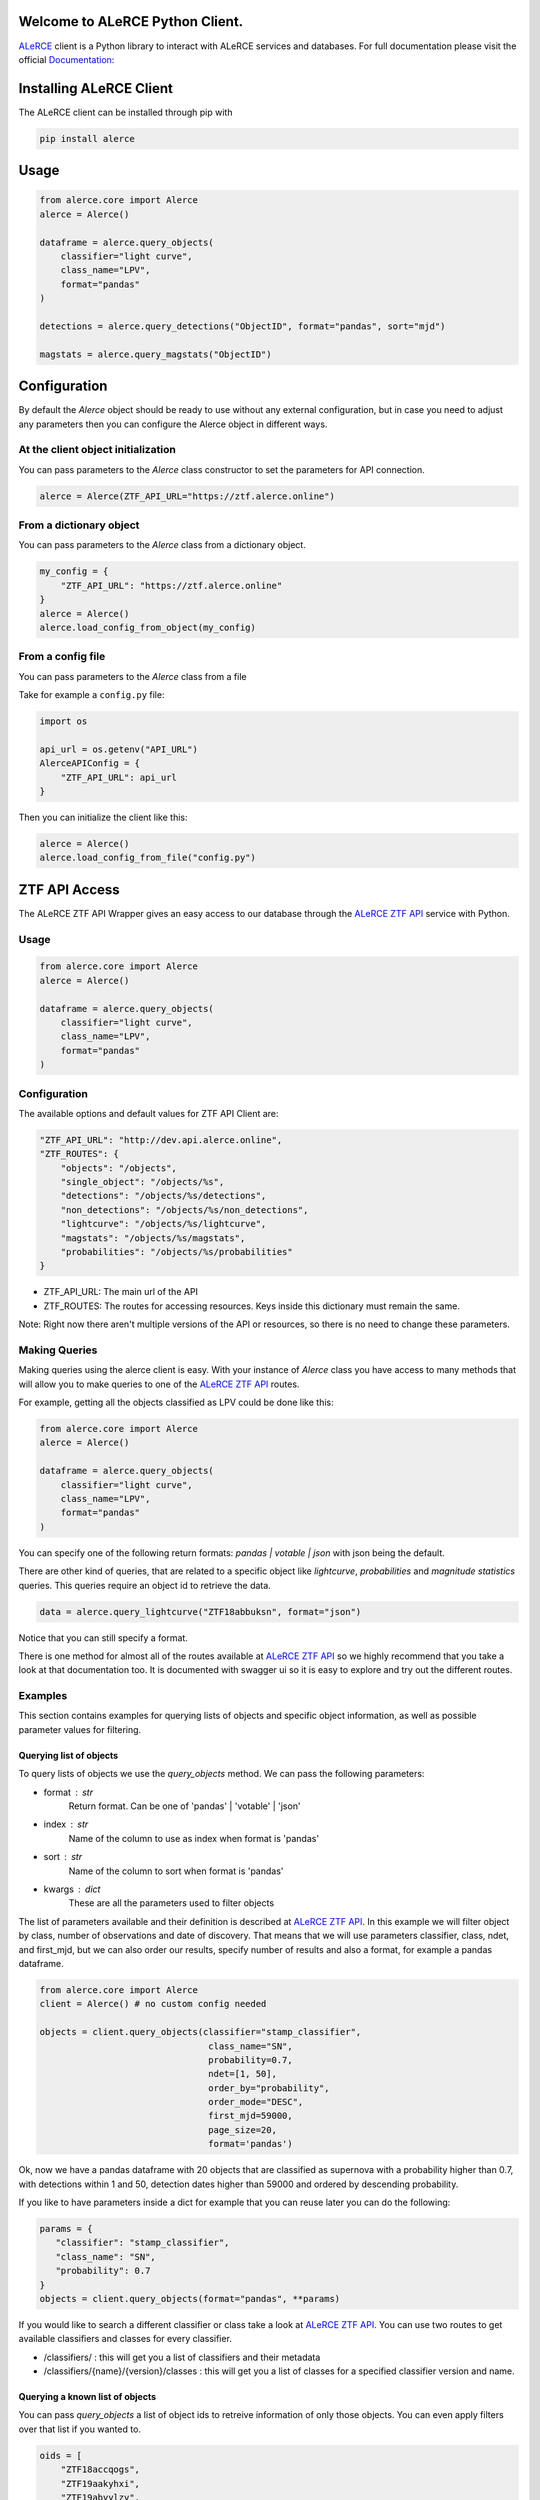 .. image:: https://github.com/alercebroker/alerce_client_new/workflows/Tests/badge.svg
.. image:: https://codecov.io/gh/alercebroker/alerce_client_new/branch/master/graph/badge.svg?token=ZUHW7C308N
  :target: https://codecov.io/gh/alercebroker/alerce_client_new
  

Welcome to ALeRCE Python Client. 
================================================
`ALeRCE <http://alerce.science>`_ client is a Python library to interact with ALeRCE services and databases.
For full documentation please visit the official Documentation_:

.. _Documentation: https://readthedocs.org/projects/alerce-new-python-client/

Installing ALeRCE Client
========================

The ALeRCE client can be installed through pip with

.. code-block:: bash

    pip install alerce

Usage
===========
.. code-block:: python

    from alerce.core import Alerce
    alerce = Alerce()

    dataframe = alerce.query_objects(
        classifier="light curve", 
        class_name="LPV", 
        format="pandas"
    )

    detections = alerce.query_detections("ObjectID", format="pandas", sort="mjd")

    magstats = alerce.query_magstats("ObjectID")

    

Configuration
==============
By default the `Alerce` object should be ready to use without any external configuration, but in case you need to adjust any parameters then you can configure the Alerce object in different ways.

At the client object initialization
------------------------------------
You can pass parameters to the `Alerce` class constructor to set the parameters for API connection.

.. code-block:: python

    alerce = Alerce(ZTF_API_URL="https://ztf.alerce.online")

From a dictionary object
--------------------------
You can pass parameters to the `Alerce` class from a dictionary object.

.. code-block:: python

    my_config = {
        "ZTF_API_URL": "https://ztf.alerce.online"
    }
    alerce = Alerce()
    alerce.load_config_from_object(my_config)

From a config file
--------------------------
You can pass parameters to the `Alerce` class from a file

Take for example a ``config.py`` file:

.. code-block:: python
    
    import os

    api_url = os.getenv("API_URL")
    AlerceAPIConfig = {
        "ZTF_API_URL": api_url
    }

Then you can initialize the client like this:

.. code-block:: python

    alerce = Alerce()
    alerce.load_config_from_file("config.py")


ZTF API Access
==============

The ALeRCE ZTF API Wrapper gives an easy access to our database through the `ALeRCE ZTF API`_ service with Python.

.. _`ALeRCE ZTF API`: http://dev.api.alerce.online

Usage
-----------

.. code-block:: python

    from alerce.core import Alerce
    alerce = Alerce()

    dataframe = alerce.query_objects(
        classifier="light curve", 
        class_name="LPV", 
        format="pandas"
    )


Configuration
----------------
The available options and default values for ZTF API Client are:

.. code-block:: python

    "ZTF_API_URL": "http://dev.api.alerce.online",
    "ZTF_ROUTES": {
        "objects": "/objects",
        "single_object": "/objects/%s",
        "detections": "/objects/%s/detections",
        "non_detections": "/objects/%s/non_detections",
        "lightcurve": "/objects/%s/lightcurve",
        "magstats": "/objects/%s/magstats",
        "probabilities": "/objects/%s/probabilities"
    }


- ZTF_API_URL: The main url of the API
- ZTF_ROUTES: The routes for accessing resources. Keys inside this dictionary must remain the same.

Note: Right now there aren't multiple versions of the API or resources, so there is no need to change these parameters.

Making Queries
---------------
Making queries using the alerce client is easy. With your instance of `Alerce` class you have access to 
many methods that will allow you to make queries to one of the `ALeRCE ZTF API`_ routes.

For example, getting all the objects classified as LPV could be done like this:

.. code-block:: python

    from alerce.core import Alerce
    alerce = Alerce()

    dataframe = alerce.query_objects(
        classifier="light curve", 
        class_name="LPV",
        format="pandas"
    )


You can specify one of the following return formats: `pandas | votable | json` with json being the default.

There are other kind of queries, that are related to a specific object like *lightcurve*, *probabilities* and *magnitude statistics* queries. This queries require an object id to retrieve the data.

.. code-block:: python

    data = alerce.query_lightcurve("ZTF18abbuksn", format="json")


Notice that you can still specify a format.

There is one method for almost all of the routes available at `ALeRCE ZTF API`_ so we highly recommend that you take a look at that documentation too. It is documented with swagger ui so it is easy to explore and try out the different routes.


Examples
--------
This section contains examples for querying lists of objects and specific object information, as well as possible parameter values for filtering.


Querying list of objects
^^^^^^^^^^^^^^^^^^^^^^^^
To query lists of objects we use the `query_objects` method. We can pass the following parameters:

- format : str
     Return format. Can be one of 'pandas' | 'votable' | 'json'
- index : str
     Name of the column to use as index when format is 'pandas'
- sort : str
     Name of the column to sort when format is 'pandas'
- kwargs : dict
     These are all the parameters used to filter objects

The list of parameters available and their definition is described at `ALeRCE ZTF API`_. In this example we will filter object by class, number of observations and date of discovery. That means that we will use parameters classifier, class, ndet, and first_mjd, but we can also order our results, specify number of results and also a format, for example a pandas dataframe.

.. code-block:: python

   from alerce.core import Alerce
   client = Alerce() # no custom config needed

   objects = client.query_objects(classifier="stamp_classifier",
                                   class_name="SN",
                                   probability=0.7,
                                   ndet=[1, 50],
                                   order_by="probability",
                                   order_mode="DESC",
                                   first_mjd=59000,
                                   page_size=20, 
                                   format='pandas')


Ok, now we have a pandas dataframe with 20 objects that are classified as supernova with a probability higher than 0.7, with detections within 1 and 50, detection dates higher than 59000 and ordered by descending probability.

If you like to have parameters inside a dict for example that you can reuse later you can do the following:

.. code-block:: python

   params = {
      "classifier": "stamp_classifier",
      "class_name": "SN",
      "probability": 0.7
   }
   objects = client.query_objects(format="pandas", **params)


If you would like to search a different classifier or class take a look at `ALeRCE ZTF API`_. You can use two routes to get available classifiers and classes for every classifier.

- /classifiers/ : this will get you a list of classifiers and their metadata
- /classifiers/{name}/{version}/classes : this will get you a list of classes for a specified classifier version and name.

Querying a known list of objects
^^^^^^^^^^^^^^^^^^^^^^^^^^^^^^^^
You can pass `query_objects` a list of object ids to retreive information of only those objects. You can even apply filters over that list if you wanted to.

.. code-block:: python

   oids = [
       "ZTF18accqogs",
       "ZTF19aakyhxi",
       "ZTF19abyylzv",
       "ZTF19acyfpno",
   ]
   objects = client.query_objects(oid=oids, format="pandas")


Querying single object information
^^^^^^^^^^^^^^^^^^^^^^^^^^^^^^^^^^
There are multiple methods to get a specific object information.

- query_object gets a single object by id
- query_lightcurve gets detections and non detections of an object
- query_magstats gets magnitude statistics for a signle object
- query_probabilities gets classification information of a signle object
- query_features gets computed features of a single object

All this methods receive oid as required parameter and also format, index and sort parameters.

- oid : str
     The object identifier
- format : str
     Return format. Can be one of 'pandas' | 'votable' | 'json'
- index : str
     Name of the column to use as index when format is 'pandas'
- sort : str
     Name of the column to sort when format is 'pandas'

As an example we can get detections and non detections of an object that we can later use to plot the lightcurve

.. code-block:: python

  from alerce.core import Alerce
  client = Alerce()

  det = client.query_detections("ZTF18abkifng",
                                format="pandas",
                                sort="mjd")
  non_det = client.query_non_detections("ZTF18abkifng",
                                        format="pandas",
                                        sort="mjd")

  # what is returned by query_detections
  print(det)


Error Handling
##############
The ALeRCE Client has some useful error messages that you can manage when something goes wrong. If you specify a wrong search criteria or no objects were found with your query, then you will get one of the following errors:

- ZTFAPIError (code -1): this is the default error
- ParseError (code 400): this error is raised when there's an error with search parameters
- ObjectNotFoundError (code 404): this error is raised when no objects were returned in your query
- FormatValidationError (code 500): this error is raised when you set a not allowed return format

This errors usually give useful data on what you need to fix with your query.
In case you want to do something when an error happens you can capture the error as a regular python exception handling.

.. code-block:: python

    try:
        data = alerce.query_objects(**my_filters)
    except ObjectNotFoundError as e:
        print(e.message)
        # do something else
